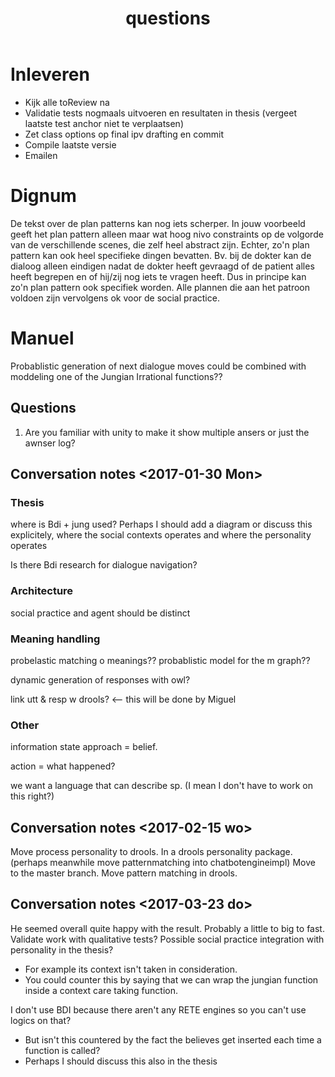 #+TITLE: questions

* Inleveren
+ Kijk alle toReview na
+ Validatie tests nogmaals uitvoeren en resultaten in thesis
  (vergeet laatste test anchor niet te verplaatsen)
+ Zet class options op final ipv drafting en commit
+ Compile laatste versie
+ Emailen
* Dignum
De tekst over de plan patterns kan nog iets scherper.
In jouw voorbeeld geeft het plan pattern alleen maar wat hoog nivo constraints
op de volgorde van de verschillende scenes,
die zelf heel abstract zijn.
Echter, zo'n plan pattern kan ook heel specifieke dingen bevatten.
Bv. bij de dokter kan de dialoog alleen eindigen nadat de dokter heeft gevraagd
of de patient alles heeft begrepen en of hij/zij nog iets te vragen heeft.
Dus in principe kan zo'n plan pattern ook specifiek worden.
Alle plannen die aan het patroon voldoen zijn vervolgens ok voor de social practice.

* Manuel

  Probablistic generation of next dialogue moves could be combined with moddeling one
  of the Jungian Irrational functions??

** Questions
1. Are you familiar with unity to make it show multiple ansers or just the awnser log?

** Conversation notes <2017-01-30 Mon> 

*** Thesis
 where is Bdi + jung used?
    Perhaps I should add a diagram or discuss this explicitely, where the social
    contexts operates and where the personality operates

 Is there Bdi research for dialogue navigation?

*** Architecture 
 social practice and agent should be distinct

*** Meaning handling
 probelastic matching o meanings??
 probablistic model for the m graph??

 dynamic generation of responses with owl?

 link utt & resp w drools? <-- this will be done by Miguel 


*** Other
 information state approach = belief.

 action = what happened?

 we want a language that can describe sp. (I mean I don't have to work on this right?)


** Conversation notes <2017-02-15 wo>

Move process personality to drools. In a drools personality package.
(perhaps meanwhile move patternmatching into chatbotengineimpl)
Move to the master branch.
Move pattern matching in drools. 
** Conversation notes <2017-03-23 do> 

He seemed overall quite happy with the result. Probably a little to big to fast.
Validate work with qualitative tests?
Possible social practice integration with personality in the thesis?
+ For example its context isn't taken in consideration.
+ You could counter this by saying that we can wrap the jungian function inside
  a context care taking function.
I don't use BDI because there aren't any RETE engines so you can't use logics
on that?
+ But isn't this countered by the fact the believes get inserted each time a
  function is called?
+ Perhaps I should discuss this also in the thesis
